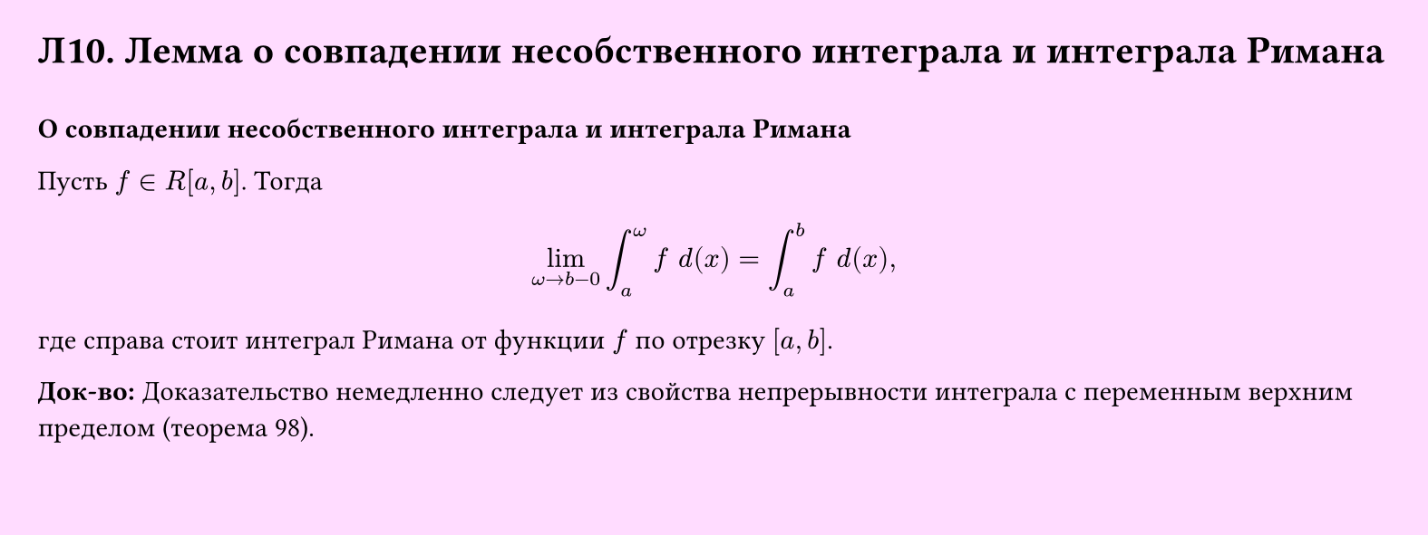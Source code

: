 #set page(width: 20cm, height: 7.5cm, fill: color.hsv(300deg, 13.73%, 100%), margin: 15pt)
#set align(left + top)
= Л10. Лемма о совпадении несобственного интеграла и интеграла Римана
\
*О совпадении несобственного интеграла и интеграла Римана*

Пусть $f in R[a, b]$. Тогда

$ lim_(omega -> b-0) integral_a^omega f space d (x) = integral_a^b f space d (x), $

где справа стоит интеграл Римана от функции $f$ по отрезку $[a, b]$.

*Док-во:*
Доказательство немедленно следует из свойства непрерывности интеграла с переменным верхним пределом (теорема 98).